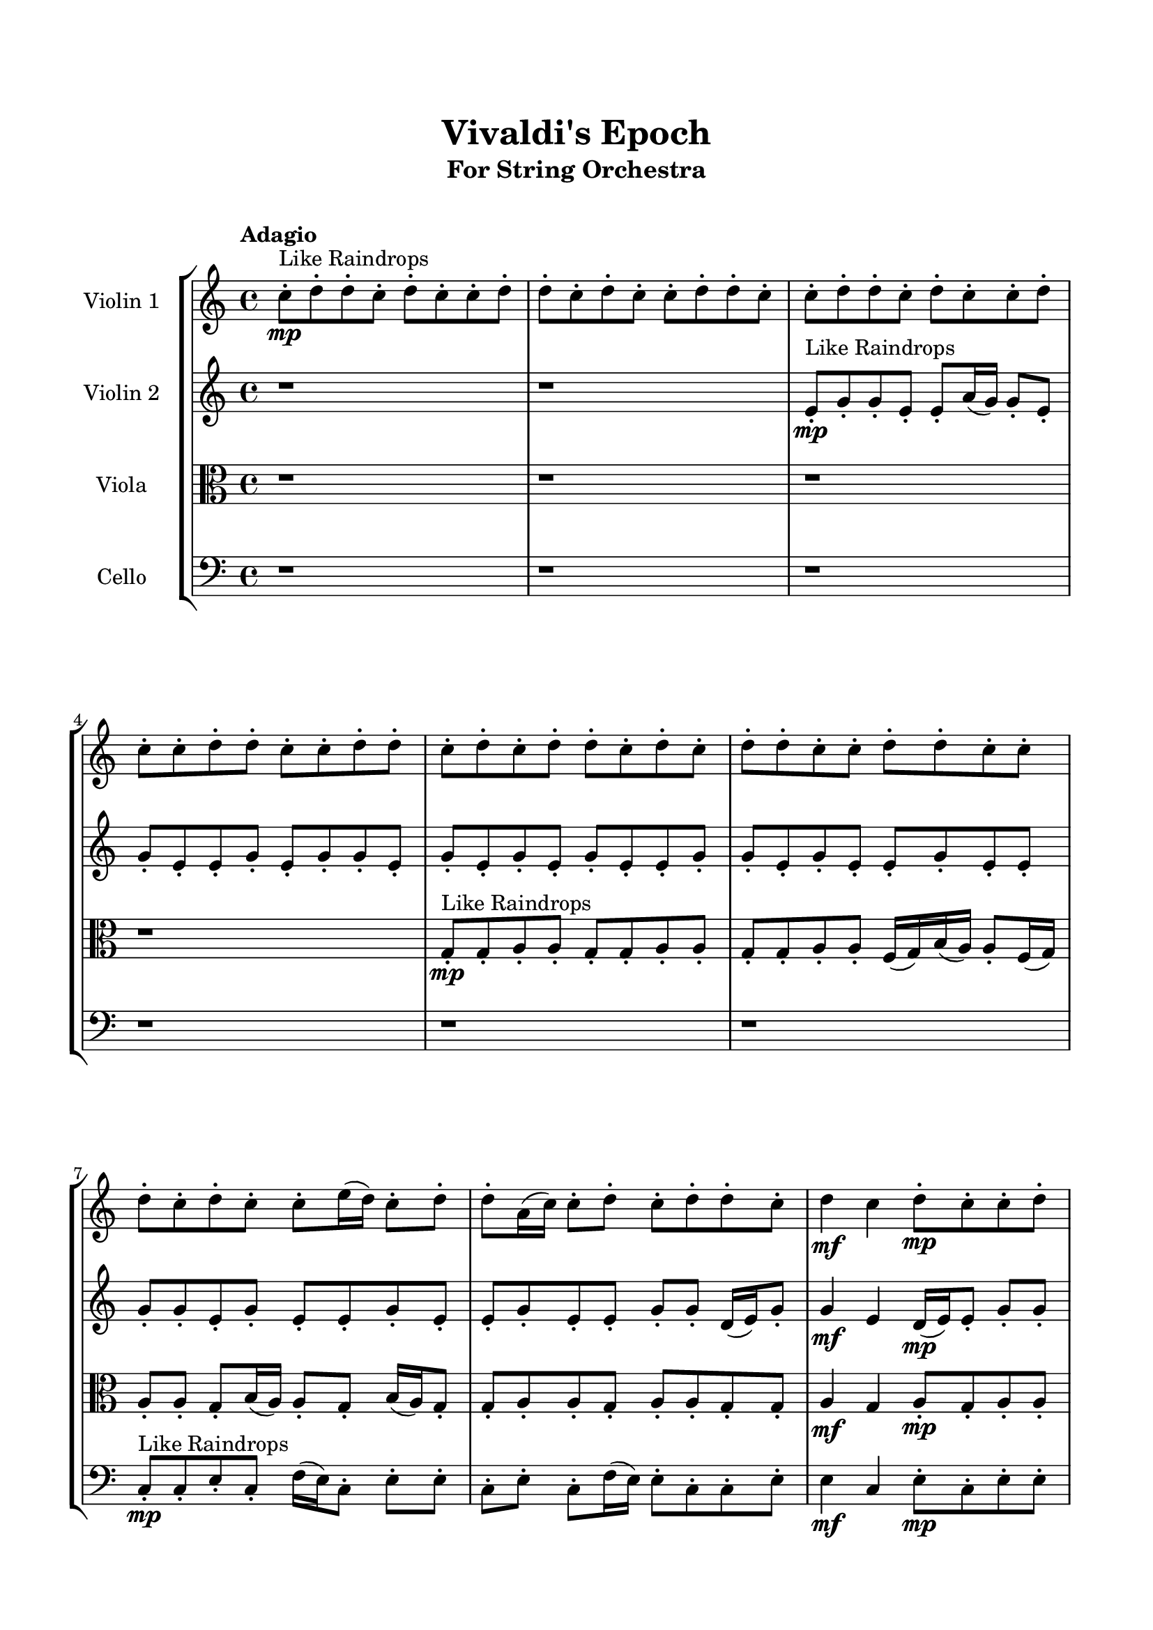 \header{
	tagline = "" 
	title = "Vivaldi's Epoch"
	subtitle="For String Orchestra"
}

\paper{
  indent = 2\cm
  left-margin = 1.5\cm
  right-margin = 1.5\cm
  top-margin = 2\cm
  bottom-margin = 1.5\cm
  ragged-last-bottom = ##t
  print-all-headers = ##t
  print-page-number = ##f
}

\score{
\header{
	tagline = "" 
	title = "  "
	subtitle="  "
}
 \new  StaffGroup  <<
\new Staff \with {
    instrumentName = #"
Violin 1
"
	midiInstrument = "Violin"
  }
\absolute {

\tempo "Adagio" c''8-.\mp ^"Like Raindrops"  d''8-. d''8-. c''8-. d''8-. c''8-. c''8-. d''8-. d''8-. c''8-. d''8-. c''8-. c''8-. d''8-. d''8-. c''8-. c''8-. d''8-. d''8-. c''8-. d''8-. c''8-. c''8-. d''8-. c''8-. c''8-. d''8-. d''8-. c''8-. c''8-. d''8-. d''8-. c''8-. d''8-. c''8-. d''8-. d''8-. c''8-. d''8-. c''8-. d''8-. d''8-. c''8-. c''8-. d''8-. d''8-. c''8-. c''8-. d''8-. c''8-. d''8-. c''8-. c''8-. e''16( d''16) c''8-. d''8-. d''8-. a'16( c''16) c''8-. d''8-. c''8-. d''8-. d''8-. c''8-. d''4\mf c''4 d''8-.\mp c''8-. c''8-. d''8-. d''8-. c''8-. d''8-. c''8-. d''8-. d''8-. c''8-. c''8-. d''8-. c''8-. d''8-. d''8-. a'16( c''16) d''8-. c''8-. d''8-. d''8-. c''8-. c''8-. d''8-. c''8-. c''8-. d''8-. d''8-. c''8-. d''8-. d''8-. a'16( c''16) d''8-. d''8-. c''8-. d''8-. c''8-. e''16( d''16) c''8-. d''8-. d''8-. a'16( c''16) d''8-. c''8-. d''8-. d''8-. c''8-. c''8-. d''8-. c''8-. d''8-. d''8-. c''8-. c''8-. d''8-. c''8-. d''8-. c''8-. c''8-. d''8-. d''8-. a'16( c''16) d''8-. d''8-. a'16( c''16) c''8-. d''8-. d''8-. c''8-. c''8-. d''8-. c''8-. c''8-. e''16( d''16) d''8-. c''8-. d''8-. d''8-. c''8-. d''8-. c''8-. d''8-. d''8-. c''8-. e''16( d''16) d''8-. c''8-. c''8-. d''8-. d''8-. a'16( c''16) c''8-. d''8-. c''8-. e''16( d''16) d''8-. d''4\mf e''4 c''8-.\mp e''16( d''16) d''8-. a'16( c''16) d''8-. c''8-. d''8-. c''8-. e''16( d''16) c''8-. e''16( d''16) a'16( c''16) c''8-. d''8-. d''8-. c''8-. c''8-. d''8-. d''8-. c''8-. c''8-. d''8-. d''8-. a'16( c''16) e''16( d''16) d''8-. c''8-. e''16( d''16) d''8-. c''8-. c''8-. d''8-. a'16( c''16) d''8-. a'16( c''16) d''8-. d''8-. a'16( c''16) c''8-. e''16( d''16) a'16( c''16) c''8-. d''8-. c''8-. c''8-. e''16( d''16) a'16( c''16) d''8-. c''2\f\< d''2 c''16 a'16 d''16 e''16 d''8-.\sp a'16( c''16) c''8-. e''16( d''16) d''8-. a'16( c''16) e''16( d''16) d''8-. c''8-. c''8-. e''16( d''16) c''8-. e''16( d''16) c''8-. d''8-. d''8-. c''8-. e''16( d''16) d''8-. c''8-. c''8-. e''16( d''16) d''8-. a'16( c''16) e''16( d''16) d''8-. a'16( c''16) c''8-. e''16( d''16) d''8-. a'16( c''16) e''16( d''16) d''8-. a'16( c''16) c''8-. d''8-. d''8-. c''8-. d''8-. c''8-. c''8-. d''8-. d''8-. c''8-. c''8-. d''8-. c''4 r4 r2 \bar"||" \tempo "Lento" \time 2/2  d''2 ^"Like Breathing" 
 \p \< ~ d''2 \> a'2 \< ~ a'2 \> e''2 \< ~ e''2 \> c''2 \< ~ c''2 \> d''2 \< ~ d''2 \> d''2 \< ~ d''2 \> 
 d''2 \< ~ d''2 \> a'2 \< ~ a'2 \> e''2 \< ~ e''2 \> c''2 \< ~ c''2 \> d''2 \< ~ d''2 \> d''2 \< ~ d''2 \> 
 d''2 \< ~ d''2 \> a'2 \< ~ a'2 \> e''2 \< ~ e''2 \> c''2 \< ~ c''2 \> d''2 \< ~ d''2 \> d''2 \< ~ d''2 \> 
 d''2 \< ~ d''2 \> a'2 \< ~ a'2 \> e''2 \< ~ e''2 \> c''2 \< ~ c''2 \> d''2 \< ~ d''2 \> d''2 \< ~ d''2 \> 
 d''8 ^"solo" \mf \< ( d''8 c''8 d''8 d''2 \> ) a'16 \< ( c''16 c''8 d''8 c''8 a'2 \> ) e''16 \< ( d''16 c''8 d''8 d''8 e''2 \> ) c''8 \< ( d''8 d''8 c''8 c''2 \> ) d''8 \< ( d''8 c''8 d''8 d''2 \> ) d''8 \< ( d''8 c''8 d''8 d''2 \> ) 
 
 \bar"||" 
  \tempo "Allegro" d''8 \f d''8 c''8 d''8 d''8 d''8 c''8 d''8 d''4 r4 r2 e''16 d''16 c''8 d''8 d''8 c''8 d''8 c''8 e''16 d''16 e''16 d''16 c''8 d''8 d''8 c''8 d''8 c''8 e''16 d''16 d''4 r4 d''4 r4 e''16 d''16 c''8 d''8 d''8 c''8 d''8 c''8 e''16 d''16 a'16 c''16 c''8 d''8 c''8 a'16 c''16 c''8 d''8 c''8 a'16 c''16 c''8 d''8 c''8 d''8 d''8 c''8 d''8 c''4 d''8 c''8 c''8 d''8 d''8 c''8 d''8 c''8 d''8 d''8 c''8 c''8 d''8 c''8 d''8 d''8 a'16 c''16 d''8 c''8 d''8 d''8 a'16 c''16 c''8 d''8 c''8 d''8 d''8 c''8 d''8 d''8 d''8 c''8 d''8 d''8 d''8 c''8 d''8 d''4 r4 r2 e''16 d''16 c''8 d''8 d''8 c''8 d''8 c''8 e''16 d''16 e''16 d''16 c''8 d''8 d''8 e''16 d''16 c''8 d''8 d''8 a'16 c''16 c''8 d''8 c''8 d''8 d''8 c''8 d''8 c''4 d''8 c''8 c''8 d''8 d''8 c''8 d''8 c''8 d''8 d''8 c''8 c''8 d''8 c''8 d''8 d''8 a'16 c''16 d''8 c''8 d''8 d''8 c''8 e''16 d''16 c''8 d''8 d''8 e''16 d''16 c''8 d''8 d''8 d''8 d''8 c''8 d''8 d''8 d''8 c''8 d''8 d''4 r4 e''16 d''16 c''8 d''8 d''8 c''8 d''8 d''8 c''8 c''4 r4 c''8 d''8 d''8 c''8 c''4 r4 d''8 d''8 c''8 d''8 d''4 r4 d''8 d''8 c''8 d''8 d''4 r4 d''4 r4 r2 r1 r1 d''8 d''8 c''8 d''8 c''8 c''8 d''8 d''8 d''8 d''8 c''8 d''8 d''8 d''8 c''8 d''8 e''16 d''16 c''8 e''16 d''16 c''8 e''16 d''16 c''8 e''16 d''16 c''8 d''4 r4 r2 r1 c''4 
	
	\bar "|."
}
\new Staff \with {
    instrumentName = #"
Violin 2
"
	midiInstrument = "Violin"
  }
\absolute {
\tempo "Adagio" r1 r1 e'8-.\mp ^"Like Raindrops"  g'8-. g'8-. e'8-. e'8-. a'16( g'16) g'8-. e'8-. g'8-. e'8-. e'8-. g'8-. e'8-. g'8-. g'8-. e'8-. g'8-. e'8-. g'8-. e'8-. g'8-. e'8-. e'8-. g'8-. g'8-. e'8-. g'8-. e'8-. e'8-. g'8-. e'8-. e'8-. g'8-. g'8-. e'8-. g'8-. e'8-. e'8-. g'8-. e'8-. e'8-. g'8-. e'8-. e'8-. g'8-. g'8-. d'16( e'16) g'8-. g'4\mf e'4 d'16(\mp e'16) e'8-. g'8-. g'8-. e'8-. g'8-. g'8-. e'8-. e'8-. g'8-. d'16( e'16) g'8-. e'8-. g'8-. e'8-. e'8-. g'8-. e'8-. e'8-. g'8-. e'8-. g'8-. g'8-. e'8-. a'16( g'16) g'8-. e'8-. a'16( g'16) e'8-. g'8-. g'8-. e'8-. g'8-. e'8-. e'8-. g'8-. g'8-. e'8-. g'8-. d'16( e'16) e'8-. g'8-. d'16( e'16) g'8-. g'8-. d'16( e'16) a'16( g'16) e'8-. e'8-. a'16( g'16) g'8-. d'16( e'16) e'8-. g'8-. g'8-. e'8-. e'8-. g'8-. e'8-. g'8-. d'16( e'16) g'8-. e'8-. e'8-. g'8-. e'8-. g'8-. g'8-. e'8-. a'16( g'16) e'8-. g'8-. e'8-. e'8-. g'8-. g'8-. e'8-. e'8-. g'8-. g'8-. e'8-. e'8-. a'16( g'16) e'8-. g'8-. e'8-. a'16( g'16) g'8-. e'8-. g'8-. d'16( e'16) g'8-. e'8-. e'8-. a'16( g'16) e'8-. g'4\mf a'4 g'8-.\mp e'8-. e'8-. g'8-. g'8-. d'16( e'16) e'8-. g'8-. g'8-. d'16( e'16) g'8-. e'8-. e'8-. g'8-. g'8-. e'8-. g'8-. g'8-. d'16( e'16) g'8-. e'8-. e'8-. g'8-. g'8-. e'8-. g'8-. e'8-. g'8-. d'16( e'16) e'8-. g'8-. g'8-. e'8-. e'8-. a'16( g'16) e'8-. a'16( g'16) g'8-. e'8-. e'8-. g'8-. g'8-. e'8-. e'8-. g'8-. g'8-. e'8-. g'8-. e'2\f\< g'2 e'16 d'16 g'16 a'16 e'8-.\sp e'8-. g'8-. d'16( e'16) a'16( g'16) g'8-. d'16( e'16) e'8-. g'8-. e'8-. e'8-. g'8-. d'16( e'16) a'16( g'16) d'16( e'16) g'8-. d'16( e'16) a'16( g'16) d'16( e'16) e'8-. g'8-. d'16( e'16) a'16( g'16) g'8-. e'8-. e'8-. a'16( g'16) g'8-. e'8-. g'8-. g'8-. d'16( e'16) e'8-. g'8-. d'16( e'16) g'8-. g'8-. d'16( e'16) a'16( g'16) d'16( e'16) e'8-. a'16( g'16) e'8-. g'8-. g'8-. d'16( e'16) e'4 r4 r2 \bar"||" \tempo "Lento" \time 2/2  a'2 ^"Like Breathing" 
 \p \< ~ a'2 \> a'2 \< ~ a'2 \> e'2 \< ~ e'2 \> d'2 \< ~ d'2 \> g'2 \< ~ g'2 \> g'2 \< ~ g'2 \> 
 a'2 \< ~ a'2 \> a'2 \< ~ a'2 \> e'2 \< ~ e'2 \> d'2 \< ~ d'2 \> g'2 \< ~ g'2 \> g'2 \< ~ g'2 \> 
 a'2 \< ~ a'2 \> a'2 \< ~ a'2 \> e'2 \< ~ e'2 \> d'2 \< ~ d'2 \> g'2 \< ~ g'2 \> g'2 \< ~ g'2 \> 
 a'16 ^"solo" \mf \< ( g'16 g'8 e'8 g'8 a'2 \> ) a'16 \< ( g'16 g'8 e'8 g'8 a'2 \> ) e'8 \< ( g'8 g'8 e'8 e'2 \> ) d'16 \< ( e'16 g'8 g'4 d'2 \> ) g'8 \< ( g'8 e'8 e'8 g'2 \> ) g'8 \< ( g'8 e'8 e'8 g'2 \> ) 
 a'16 ^"accompanying" \p \< ( g'16 g'8 e'8 g'8 a'2 \> ) a'16 \< ( g'16 g'8 e'8 g'8 a'2 \> ) e'8 \< ( g'8 g'8 e'8 e'2 \> ) d'16 \< ( e'16 g'8 g'4 d'2 \> ) g'8 \< ( g'8 e'8 e'8 g'2 \> ) g'8 \< ( g'8 e'8 e'8 g'2 \> ) 
 
 \bar"||" 
  \tempo "Allegro" a'16 \f g'16 g'8 e'8 g'8 a'16 g'16 g'8 e'8 g'8 a'4 r4 r2 a'16 g'16 e'8 g'8 g'8 e'8 g'8 e'8 a'16 g'16 a'16 g'16 e'8 g'8 g'8 e'8 g'8 e'8 a'16 g'16 a'4 r4 a'4 r4 a'16 g'16 e'8 g'8 g'8 e'8 g'8 e'8 a'16 g'16 a'16 g'16 g'8 e'8 g'8 a'16 g'16 g'8 e'8 g'8 a'8 a'8 a'8 a'8 a'8 a'8 a'8 a'8 a'8 a'8 a'8 a'8 a'8 a'8 a'8 a'8 a'8 a'8 a'8 a'8 a'8 a'8 a'8 a'8 a'8 a'8 a'8 a'8 a'8 a'8 a'8 a'8 a'16 g'16 g'8 e'8 g'8 e'8 e'8 g'8 e'8 a'16 g'16 g'8 e'8 g'8 a'16 g'16 g'8 e'8 g'8 a'4 r4 r2 a'16 g'16 e'8 g'8 g'8 e'8 g'8 e'8 a'16 g'16 e'8 g'8 g'8 e'8 a'4 r4 a'4 r4 a'4 r4 e'8 g'8 g'8 e'8 a'4 r4 a'4 r4 a'4 r4 e'8 g'8 g'8 e'8 a'4 r4 a'4 r4 a'4 r4 a'16 g'16 g'8 e'8 g'8 a'16 g'16 g'8 e'8 g'8 a'4 r4 a'16 g'16 e'8 g'8 g'8 d'16 e'16 g'8 g'4 e'4 d'16 e'16 e'8 d'16 e'16 g'8 g'4 e'4 d'16 e'16 e'8 g'8 g'8 e'8 e'8 g'4 r4 g'8 g'8 e'8 e'8 g'4 r4 g'8 g'8 e'8 e'8 a'16 g'16 g'8 e'8 g'8 e'8 e'8 g'8 e'8 g'8 g'8 e'8 g'8 e'8 g'8 e'8 g'8 e'8 e'8 g'8 g'8 e'8 g'8 e'8 e'8 g'8 e'8 e'8 g'8 a'16 g'16 g'8 e'8 g'8 a'16 g'16 g'8 e'8 g'8 a'16 g'16 e'8 a'16 g'16 e'8 a'16 g'16 e'8 a'16 g'16 e'8 g'4 r4 r2 r1 e'4 

}

\new Staff \with {
    instrumentName = #"
Viola
"
	midiInstrument = "Viola"
  }
\absolute {
	\clef alto
\tempo "Adagio" r1 r1 r1 r1 g8-.\mp ^"Like Raindrops"  g8-. a8-. a8-. g8-. g8-. a8-. a8-. g8-. g8-. a8-. a8-. f16( g16) b16( a16) a8-. f16( g16) a8-. a8-. g8-. b16( a16) a8-. g8-. b16( a16) g8-. g8-. a8-. a8-. g8-. a8-. a8-. g8-. g8-. a4\mf g4 a8-.\mp g8-. a8-. a8-. f16( g16) a8-. a8-. g8-. a8-. g8-. g8-. b16( a16) g8-. g8-. b16( a16) a8-. g8-. g8-. a8-. g8-. g8-. a8-. g8-. g8-. a8-. g8-. a8-. a8-. g8-. a8-. f16( g16) g8-. a8-. a8-. g8-. g8-. a8-. a8-. g8-. a8-. g8-. g8-. b16( a16) a8-. g8-. g8-. a8-. g8-. g8-. a8-. g8-. g8-. a8-. g8-. g8-. a8-. a8-. g8-. a8-. g8-. a8-. a8-. g8-. g8-. a8-. g8-. g8-. a8-. a8-. g8-. g8-. a8-. g8-. g8-. b16( a16) a8-. g8-. a8-. a8-. f16( g16) g8-. a8-. g8-. g8-. a8-. g8-. g8-. a8-. g8-. a8-. a8-. f16( g16) b16( a16) g8-. g8-. a8-. a4\mf b4 g8-.\mp a8-. a8-. f16( g16) a8-. a8-. f16( g16) g8-. a8-. a8-. g8-. a8-. g8-. b16( a16) g8-. g8-. a8-. f16( g16) a8-. a8-. f16( g16) g8-. b16( a16) g8-. g8-. b16( a16) a8-. g8-. b16( a16) a8-. g8-. g8-. a8-. a8-. g8-. g8-. a8-. f16( g16) g8-. a8-. g8-. a8-. f16( g16) a8-. f16( g16) g8-. a8-. g8-. g2\f\< a2 g16 f16 a16 b16 g8-.\sp a8-. f16( g16) g8-. a8-. f16( g16) g8-. b16( a16) a8-. f16( g16) g8-. b16( a16) a8-. g8-. b16( a16) a8-. g8-. g8-. a8-. a8-. g8-. a8-. f16( g16) g8-. b16( a16) a8-. g8-. g8-. a8-. f16( g16) g8-. b16( a16) a8-. f16( g16) g8-. a8-. a8-. g8-. g8-. b16( a16) a8-. f16( g16) g8-. a8-. f16( g16) b16( a16) g4 r4 r2 \bar"||" \tempo "Lento" \time 2/2  g2 ^"Like Breathing" 
 \p \< ~ g2 \> f2 \< ~ f2 \> b2 \< ~ b2 \> f2 \< ~ f2 \> f2 \< ~ f2 \> a2 \< ~ a2 \> 
 g2 \< ~ g2 \> f2 \< ~ f2 \> b2 \< ~ b2 \> f2 \< ~ f2 \> f2 \< ~ f2 \> a2 \< ~ a2 \> 
 g8 ^"solo" \mf \< ( g8 a8 a8 g2 \> ) f16 \< ( g16 b16 a16 a8 f16 g16 f2 \> ) b16 \< ( a16 a8 f16 g16 a8 b2 \> ) f16 \< ( g16 b16 a16 a8 f16 g16 f2 \> ) f16 \< ( g16 b16 a16 a8 f16 g16 f2 \> ) a8 \< ( a8 g8 g8 a2 \> ) 
 g8 ^"accompanying" \p \< ( g8 a8 a8 g2 \> ) f16 \< ( g16 b16 a16 a8 f16 g16 f2 \> ) b16 \< ( a16 a8 f16 g16 a8 b2 \> ) f16 \< ( g16 b16 a16 a8 f16 g16 f2 \> ) f16 \< ( g16 b16 a16 a8 f16 g16 f2 \> ) a8 \< ( a8 g8 g8 a2 \> ) 
 g8 \< ( g8 a8 a8 g2 \> ) f16 \< ( g16 b16 a16 a8 f16 g16 f2 \> ) b16 \< ( a16 a8 f16 g16 a8 b2 \> ) f16 \< ( g16 b16 a16 a8 f16 g16 f2 \> ) f16 \< ( g16 b16 a16 a8 f16 g16 f2 \> ) a8 \< ( a8 g8 g8 a2 \> ) 
 
 \bar"||" 
  \tempo "Allegro" g8 \f g8 a8 a8 g8 g8 a8 a8 g4 r4 r2 b16 a16 g8 a8 a8 g8 a8 g8 b16 a16 b16 a16 g8 a8 a8 g8 a8 g8 b16 a16 g4 r4 g4 r4 b16 a16 g8 a8 a8 g8 a8 g8 b16 a16 f16 g16 b16 a16 a8 f16 g16 f16 g16 b16 a16 a8 f16 g16 f4 r4 r2 f4 r4 r2 f4 r4 r2 f4 r4 r2 f16 g16 b16 a16 a8 f16 g16 a8 a8 g8 b16 a16 g8 g8 a8 a8 g8 g8 a8 a8 g4 r4 r2 b16 a16 g8 a8 a8 g8 a8 g8 b16 a16 b16 a16 a8 f16 g16 a8 f4 r4 f4 r4 f4 r4 b16 a16 a8 f16 g16 a8 f4 r4 f4 r4 f4 r4 b16 a16 a8 f16 g16 a8 f4 r4 f4 r4 f4 r4 g8 g8 a8 a8 g8 g8 a8 a8 g4 r4 b16 a16 g8 a8 a8 f16 g16 b16 a16 a8 f16 g16 f4 r4 f16 g16 b16 a16 a8 f16 g16 f4 r4 f16 g16 b16 a16 a8 f16 g16 a8 a8 g8 b16 a16 f16 g16 b16 a16 a8 f16 g16 a8 a8 g8 b16 a16 a4 r4 r2 r1 r1 a8 a8 g8 g8 a8 a8 g8 g8 g8 g8 a8 a8 g8 g8 a8 a8 b16 a16 g8 b16 a16 g8 b16 a16 g8 b16 a16 g8 a4 r4 r2 r1 g4 

}

\new Staff \with {
    instrumentName = #"
Cello
"
	midiInstrument = "Cello"
  }
\absolute {
	\clef bass
\tempo "Adagio" r1 r1 r1 r1 r1 r1 c8-.\mp ^"Like Raindrops"  c8-. e8-. c8-. f16( e16) c8-. e8-. e8-. c8-. e8-. c8-. f16( e16) e8-. c8-. c8-. e8-. e4\mf c4 e8-.\mp c8-. e8-. e8-. c8-. f16( e16) c8-. c8-. e8-. e8-. c8-. f16( e16) c8-. c8-. f16( e16) c8-. e8-. c8-. c8-. e8-. c8-. e8-. e8-. c8-. c8-. e8-. e8-. c8-. c8-. e8-. e8-. c8-. e8-. e8-. c8-. c8-. e8-. e8-. c8-. e8-. c8-. c8-. e8-. e8-. c8-. e8-. e8-. c8-. e8-. a,16( c16) e8-. c8-. e8-. e8-. c8-. c8-. e8-. c8-. c8-. e8-. e8-. c8-. e8-. e8-. a,16( c16) c8-. e8-. c8-. c8-. e8-. a,16( c16) c8-. e8-. e8-. c8-. c8-. e8-. e8-. c8-. e8-. e8-. c8-. c8-. f16( e16) c8-. e8-. e8-. c8-. e8-. a,16( c16) c8-. e8-. e8-. c8-. e8-. e8-. e4\mf f4 c8-.\mp c8-. e8-. e8-. c8-. f16( e16) c8-. c8-. f16( e16) e8-. a,16( c16) e8-. e8-. c8-. c8-. e8-. a,16( c16) c8-. f16( e16) e8-. c8-. c8-. e8-. e8-. c8-. e8-. e8-. a,16( c16) e8-. e8-. c8-. c8-. e8-. e8-. c8-. c8-. e8-. e8-. c8-. e8-. a,16( c16) c8-. f16( e16) e8-. c8-. f16( e16) a,16( c16) c8-. c2\f\< e2 c16 a,16 e16 f16 f16(\sp e16) a,16( c16) c8-. e8-. c8-. e8-. e8-. c8-. c8-. f16( e16) c8-. c8-. e8-. a,16( c16) c8-. e8-. c8-. f16( e16) a,16( c16) c8-. f16( e16) c8-. e8-. e8-. a,16( c16) c8-. f16( e16) c8-. f16( e16) e8-. a,16( c16) c8-. f16( e16) c8-. f16( e16) e8-. a,16( c16) f16( e16) e8-. a,16( c16) c8-. f16( e16) a,16( c16) c8-. e8-. e8-. c4 r4 r2 \bar"||" \tempo "Lento" \time 2/2  f2 ^"Like Breathing" 
 \p \< ~ f2 \> a,2 \< ~ a,2 \> c2 \< ~ c2 \> f2 \< ~ f2 \> a,2 \< ~ a,2 \> e2 \< ~ e2 \> 
 f16 ^"solo" \mf \< ( e16 c8 e8 e8 f2 \> ) a,16 \< ( c16 e8 c8 e8 a,2 \> ) c8 \< ( c8 e8 c8 c2 \> ) f16 \< ( e16 c8 e8 e8 f2 \> ) a,16 \< ( c16 e8 c8 e8 a,2 \> ) e8 \< ( c8 f16 e16 c8 e2 \> ) 
 f16 ^"accompanying" \p \< ( e16 c8 e8 e8 f2 \> ) a,16 \< ( c16 e8 c8 e8 a,2 \> ) c8 \< ( c8 e8 c8 c2 \> ) f16 \< ( e16 c8 e8 e8 f2 \> ) a,16 \< ( c16 e8 c8 e8 a,2 \> ) e8 \< ( c8 f16 e16 c8 e2 \> ) 
 f16 \< ( e16 c8 e8 e8 f2 \> ) a,16 \< ( c16 e8 c8 e8 a,2 \> ) c8 \< ( c8 e8 c8 c2 \> ) f16 \< ( e16 c8 e8 e8 f2 \> ) a,16 \< ( c16 e8 c8 e8 a,2 \> ) e8 \< ( c8 f16 e16 c8 e2 \> ) 
 f16 \< ( e16 c8 e8 e8 f2 \> ) a,16 \< ( c16 e8 c8 e8 a,2 \> ) c8 \< ( c8 e8 c8 c2 \> ) f16 \< ( e16 c8 e8 e8 f2 \> ) a,16 \< ( c16 e8 c8 e8 a,2 \> ) e8 \< ( c8 f16 e16 c8 e2 \> ) 
 
 \bar"||" 
  \tempo "Allegro" f16 \f e16 c8 e8 e8 f16 e16 c8 e8 e8 f16 e16 c8 e8 e8 c8 e8 c8 f16 e16 f16 e16 c8 e8 e8 c8 e8 c8 f16 e16 f16 e16 c8 e8 e8 c8 e8 c8 f16 e16 f16 e16 c8 e8 e8 c8 e8 c8 f16 e16 e8 c8 c8 e8 e4 c4 a,16 c16 e8 c8 e8 a,16 c16 e8 c8 e8 a,4 r4 r2 a,4 r4 r2 a,4 r4 r2 a,4 r4 r2 a,16 c16 e8 c8 e8 e8 c8 c8 e8 f16 e16 c8 e8 e8 f16 e16 c8 e8 e8 f16 e16 c8 e8 e8 c8 e8 c8 f16 e16 f16 e16 c8 e8 e8 c8 e8 c8 f16 e16 c8 c8 e8 c8 a,4 r4 a,4 r4 a,4 r4 c8 c8 e8 c8 a,4 r4 a,4 r4 a,4 r4 c8 c8 e8 c8 a,4 r4 a,4 r4 a,4 r4 f16 e16 c8 e8 e8 f16 e16 c8 e8 e8 f16 e16 c8 e8 e8 f16 e16 c8 e8 e8 f16 e16 c8 e8 e8 f4 r4 f16 e16 c8 e8 e8 f4 r4 a,16 c16 e8 c8 e8 a,4 r4 a,16 c16 e8 c8 e8 a,4 r4 e4 r4 r2 r1 r1 e8 c8 f16 e16 c8 e8 e8 c8 e8 f16 e16 c8 e8 e8 f16 e16 c8 e8 e8 f16 e16 c8 f16 e16 c8 f16 e16 c8 f16 e16 c8 f16 e16 c8 e8 e8 f16 e16 c8 e8 e8 f16 e16 c8 e8 e8 c8 e8 c8 f16 e16 c4 

}

>>
\midi{}
\layout{}
}

\pageBreak








\score{
\new Staff \with {
    instrumentName = #"
Violin 1
"
	midiInstrument = "Violin"
  }
\absolute {

\tempo "Adagio" c''8-.\mp ^"Like Raindrops"  d''8-. d''8-. c''8-. d''8-. c''8-. c''8-. d''8-. d''8-. c''8-. d''8-. c''8-. c''8-. d''8-. d''8-. c''8-. c''8-. d''8-. d''8-. c''8-. d''8-. c''8-. c''8-. d''8-. c''8-. c''8-. d''8-. d''8-. c''8-. c''8-. d''8-. d''8-. c''8-. d''8-. c''8-. d''8-. d''8-. c''8-. d''8-. c''8-. d''8-. d''8-. c''8-. c''8-. d''8-. d''8-. c''8-. c''8-. d''8-. c''8-. d''8-. c''8-. c''8-. e''16( d''16) c''8-. d''8-. d''8-. a'16( c''16) c''8-. d''8-. c''8-. d''8-. d''8-. c''8-. d''4\mf c''4 d''8-.\mp c''8-. c''8-. d''8-. d''8-. c''8-. d''8-. c''8-. d''8-. d''8-. c''8-. c''8-. d''8-. c''8-. d''8-. d''8-. a'16( c''16) d''8-. c''8-. d''8-. d''8-. c''8-. c''8-. d''8-. c''8-. c''8-. d''8-. d''8-. c''8-. d''8-. d''8-. a'16( c''16) d''8-. d''8-. c''8-. d''8-. c''8-. e''16( d''16) c''8-. d''8-. d''8-. a'16( c''16) d''8-. c''8-. d''8-. d''8-. c''8-. c''8-. d''8-. c''8-. d''8-. d''8-. c''8-. c''8-. d''8-. c''8-. d''8-. c''8-. c''8-. d''8-. d''8-. a'16( c''16) d''8-. d''8-. a'16( c''16) c''8-. d''8-. d''8-. c''8-. c''8-. d''8-. c''8-. c''8-. e''16( d''16) d''8-. c''8-. d''8-. d''8-. c''8-. d''8-. c''8-. d''8-. d''8-. c''8-. e''16( d''16) d''8-. c''8-. c''8-. d''8-. d''8-. a'16( c''16) c''8-. d''8-. c''8-. e''16( d''16) d''8-. d''4\mf e''4 c''8-.\mp e''16( d''16) d''8-. a'16( c''16) d''8-. c''8-. d''8-. c''8-. e''16( d''16) c''8-. e''16( d''16) a'16( c''16) c''8-. d''8-. d''8-. c''8-. c''8-. d''8-. d''8-. c''8-. c''8-. d''8-. d''8-. a'16( c''16) e''16( d''16) d''8-. c''8-. e''16( d''16) d''8-. c''8-. c''8-. d''8-. a'16( c''16) d''8-. a'16( c''16) d''8-. d''8-. a'16( c''16) c''8-. e''16( d''16) a'16( c''16) c''8-. d''8-. c''8-. c''8-. e''16( d''16) a'16( c''16) d''8-. c''2\f\< d''2 c''16 a'16 d''16 e''16 d''8-.\sp a'16( c''16) c''8-. e''16( d''16) d''8-. a'16( c''16) e''16( d''16) d''8-. c''8-. c''8-. e''16( d''16) c''8-. e''16( d''16) c''8-. d''8-. d''8-. c''8-. e''16( d''16) d''8-. c''8-. c''8-. e''16( d''16) d''8-. a'16( c''16) e''16( d''16) d''8-. a'16( c''16) c''8-. e''16( d''16) d''8-. a'16( c''16) e''16( d''16) d''8-. a'16( c''16) c''8-. d''8-. d''8-. c''8-. d''8-. c''8-. c''8-. d''8-. d''8-. c''8-. c''8-. d''8-. c''4 r4 r2 \bar"||" \tempo "Lento" \time 2/2  d''2 ^"Like Breathing" 
 \p \< ~ d''2 \> a'2 \< ~ a'2 \> e''2 \< ~ e''2 \> c''2 \< ~ c''2 \> d''2 \< ~ d''2 \> d''2 \< ~ d''2 \> 
 d''2 \< ~ d''2 \> a'2 \< ~ a'2 \> e''2 \< ~ e''2 \> c''2 \< ~ c''2 \> d''2 \< ~ d''2 \> d''2 \< ~ d''2 \> 
 d''2 \< ~ d''2 \> a'2 \< ~ a'2 \> e''2 \< ~ e''2 \> c''2 \< ~ c''2 \> d''2 \< ~ d''2 \> d''2 \< ~ d''2 \> 
 d''2 \< ~ d''2 \> a'2 \< ~ a'2 \> e''2 \< ~ e''2 \> c''2 \< ~ c''2 \> d''2 \< ~ d''2 \> d''2 \< ~ d''2 \> 
 d''8 ^"solo" \mf \< ( d''8 c''8 d''8 d''2 \> ) a'16 \< ( c''16 c''8 d''8 c''8 a'2 \> ) e''16 \< ( d''16 c''8 d''8 d''8 e''2 \> ) c''8 \< ( d''8 d''8 c''8 c''2 \> ) d''8 \< ( d''8 c''8 d''8 d''2 \> ) d''8 \< ( d''8 c''8 d''8 d''2 \> ) 
 
 \bar"||" 
  \tempo "Allegro" d''8 \f d''8 c''8 d''8 d''8 d''8 c''8 d''8 d''4 r4 r2 e''16 d''16 c''8 d''8 d''8 c''8 d''8 c''8 e''16 d''16 e''16 d''16 c''8 d''8 d''8 c''8 d''8 c''8 e''16 d''16 d''4 r4 d''4 r4 e''16 d''16 c''8 d''8 d''8 c''8 d''8 c''8 e''16 d''16 a'16 c''16 c''8 d''8 c''8 a'16 c''16 c''8 d''8 c''8 a'16 c''16 c''8 d''8 c''8 d''8 d''8 c''8 d''8 c''4 d''8 c''8 c''8 d''8 d''8 c''8 d''8 c''8 d''8 d''8 c''8 c''8 d''8 c''8 d''8 d''8 a'16 c''16 d''8 c''8 d''8 d''8 a'16 c''16 c''8 d''8 c''8 d''8 d''8 c''8 d''8 d''8 d''8 c''8 d''8 d''8 d''8 c''8 d''8 d''4 r4 r2 e''16 d''16 c''8 d''8 d''8 c''8 d''8 c''8 e''16 d''16 e''16 d''16 c''8 d''8 d''8 e''16 d''16 c''8 d''8 d''8 a'16 c''16 c''8 d''8 c''8 d''8 d''8 c''8 d''8 c''4 d''8 c''8 c''8 d''8 d''8 c''8 d''8 c''8 d''8 d''8 c''8 c''8 d''8 c''8 d''8 d''8 a'16 c''16 d''8 c''8 d''8 d''8 c''8 e''16 d''16 c''8 d''8 d''8 e''16 d''16 c''8 d''8 d''8 d''8 d''8 c''8 d''8 d''8 d''8 c''8 d''8 d''4 r4 e''16 d''16 c''8 d''8 d''8 c''8 d''8 d''8 c''8 c''4 r4 c''8 d''8 d''8 c''8 c''4 r4 d''8 d''8 c''8 d''8 d''4 r4 d''8 d''8 c''8 d''8 d''4 r4 d''4 r4 r2 r1 r1 d''8 d''8 c''8 d''8 c''8 c''8 d''8 d''8 d''8 d''8 c''8 d''8 d''8 d''8 c''8 d''8 e''16 d''16 c''8 e''16 d''16 c''8 e''16 d''16 c''8 e''16 d''16 c''8 d''4 r4 r2 r1 c''4 
	
	\bar "|."
}
\layout{}
}
\pageBreak

\score{
\new Staff \with {
    instrumentName = #"
Violin 2
"
	midiInstrument = "Violin"
  }
\absolute {
\tempo "Adagio" r1 r1 e'8-.\mp ^"Like Raindrops"  g'8-. g'8-. e'8-. e'8-. a'16( g'16) g'8-. e'8-. g'8-. e'8-. e'8-. g'8-. e'8-. g'8-. g'8-. e'8-. g'8-. e'8-. g'8-. e'8-. g'8-. e'8-. e'8-. g'8-. g'8-. e'8-. g'8-. e'8-. e'8-. g'8-. e'8-. e'8-. g'8-. g'8-. e'8-. g'8-. e'8-. e'8-. g'8-. e'8-. e'8-. g'8-. e'8-. e'8-. g'8-. g'8-. d'16( e'16) g'8-. g'4\mf e'4 d'16(\mp e'16) e'8-. g'8-. g'8-. e'8-. g'8-. g'8-. e'8-. e'8-. g'8-. d'16( e'16) g'8-. e'8-. g'8-. e'8-. e'8-. g'8-. e'8-. e'8-. g'8-. e'8-. g'8-. g'8-. e'8-. a'16( g'16) g'8-. e'8-. a'16( g'16) e'8-. g'8-. g'8-. e'8-. g'8-. e'8-. e'8-. g'8-. g'8-. e'8-. g'8-. d'16( e'16) e'8-. g'8-. d'16( e'16) g'8-. g'8-. d'16( e'16) a'16( g'16) e'8-. e'8-. a'16( g'16) g'8-. d'16( e'16) e'8-. g'8-. g'8-. e'8-. e'8-. g'8-. e'8-. g'8-. d'16( e'16) g'8-. e'8-. e'8-. g'8-. e'8-. g'8-. g'8-. e'8-. a'16( g'16) e'8-. g'8-. e'8-. e'8-. g'8-. g'8-. e'8-. e'8-. g'8-. g'8-. e'8-. e'8-. a'16( g'16) e'8-. g'8-. e'8-. a'16( g'16) g'8-. e'8-. g'8-. d'16( e'16) g'8-. e'8-. e'8-. a'16( g'16) e'8-. g'4\mf a'4 g'8-.\mp e'8-. e'8-. g'8-. g'8-. d'16( e'16) e'8-. g'8-. g'8-. d'16( e'16) g'8-. e'8-. e'8-. g'8-. g'8-. e'8-. g'8-. g'8-. d'16( e'16) g'8-. e'8-. e'8-. g'8-. g'8-. e'8-. g'8-. e'8-. g'8-. d'16( e'16) e'8-. g'8-. g'8-. e'8-. e'8-. a'16( g'16) e'8-. a'16( g'16) g'8-. e'8-. e'8-. g'8-. g'8-. e'8-. e'8-. g'8-. g'8-. e'8-. g'8-. e'2\f\< g'2 e'16 d'16 g'16 a'16 e'8-.\sp e'8-. g'8-. d'16( e'16) a'16( g'16) g'8-. d'16( e'16) e'8-. g'8-. e'8-. e'8-. g'8-. d'16( e'16) a'16( g'16) d'16( e'16) g'8-. d'16( e'16) a'16( g'16) d'16( e'16) e'8-. g'8-. d'16( e'16) a'16( g'16) g'8-. e'8-. e'8-. a'16( g'16) g'8-. e'8-. g'8-. g'8-. d'16( e'16) e'8-. g'8-. d'16( e'16) g'8-. g'8-. d'16( e'16) a'16( g'16) d'16( e'16) e'8-. a'16( g'16) e'8-. g'8-. g'8-. d'16( e'16) e'4 r4 r2 \bar"||" \tempo "Lento" \time 2/2  a'2 ^"Like Breathing" 
 \p \< ~ a'2 \> a'2 \< ~ a'2 \> e'2 \< ~ e'2 \> d'2 \< ~ d'2 \> g'2 \< ~ g'2 \> g'2 \< ~ g'2 \> 
 a'2 \< ~ a'2 \> a'2 \< ~ a'2 \> e'2 \< ~ e'2 \> d'2 \< ~ d'2 \> g'2 \< ~ g'2 \> g'2 \< ~ g'2 \> 
 a'2 \< ~ a'2 \> a'2 \< ~ a'2 \> e'2 \< ~ e'2 \> d'2 \< ~ d'2 \> g'2 \< ~ g'2 \> g'2 \< ~ g'2 \> 
 a'16 ^"solo" \mf \< ( g'16 g'8 e'8 g'8 a'2 \> ) a'16 \< ( g'16 g'8 e'8 g'8 a'2 \> ) e'8 \< ( g'8 g'8 e'8 e'2 \> ) d'16 \< ( e'16 g'8 g'4 d'2 \> ) g'8 \< ( g'8 e'8 e'8 g'2 \> ) g'8 \< ( g'8 e'8 e'8 g'2 \> ) 
 a'16 ^"accompanying" \p \< ( g'16 g'8 e'8 g'8 a'2 \> ) a'16 \< ( g'16 g'8 e'8 g'8 a'2 \> ) e'8 \< ( g'8 g'8 e'8 e'2 \> ) d'16 \< ( e'16 g'8 g'4 d'2 \> ) g'8 \< ( g'8 e'8 e'8 g'2 \> ) g'8 \< ( g'8 e'8 e'8 g'2 \> ) 
 
 \bar"||" 
  \tempo "Allegro" a'16 \f g'16 g'8 e'8 g'8 a'16 g'16 g'8 e'8 g'8 a'4 r4 r2 a'16 g'16 e'8 g'8 g'8 e'8 g'8 e'8 a'16 g'16 a'16 g'16 e'8 g'8 g'8 e'8 g'8 e'8 a'16 g'16 a'4 r4 a'4 r4 a'16 g'16 e'8 g'8 g'8 e'8 g'8 e'8 a'16 g'16 a'16 g'16 g'8 e'8 g'8 a'16 g'16 g'8 e'8 g'8 a'8 a'8 a'8 a'8 a'8 a'8 a'8 a'8 a'8 a'8 a'8 a'8 a'8 a'8 a'8 a'8 a'8 a'8 a'8 a'8 a'8 a'8 a'8 a'8 a'8 a'8 a'8 a'8 a'8 a'8 a'8 a'8 a'16 g'16 g'8 e'8 g'8 e'8 e'8 g'8 e'8 a'16 g'16 g'8 e'8 g'8 a'16 g'16 g'8 e'8 g'8 a'4 r4 r2 a'16 g'16 e'8 g'8 g'8 e'8 g'8 e'8 a'16 g'16 e'8 g'8 g'8 e'8 a'4 r4 a'4 r4 a'4 r4 e'8 g'8 g'8 e'8 a'4 r4 a'4 r4 a'4 r4 e'8 g'8 g'8 e'8 a'4 r4 a'4 r4 a'4 r4 a'16 g'16 g'8 e'8 g'8 a'16 g'16 g'8 e'8 g'8 a'4 r4 a'16 g'16 e'8 g'8 g'8 d'16 e'16 g'8 g'4 e'4 d'16 e'16 e'8 d'16 e'16 g'8 g'4 e'4 d'16 e'16 e'8 g'8 g'8 e'8 e'8 g'4 r4 g'8 g'8 e'8 e'8 g'4 r4 g'8 g'8 e'8 e'8 a'16 g'16 g'8 e'8 g'8 e'8 e'8 g'8 e'8 g'8 g'8 e'8 g'8 e'8 g'8 e'8 g'8 e'8 e'8 g'8 g'8 e'8 g'8 e'8 e'8 g'8 e'8 e'8 g'8 a'16 g'16 g'8 e'8 g'8 a'16 g'16 g'8 e'8 g'8 a'16 g'16 e'8 a'16 g'16 e'8 a'16 g'16 e'8 a'16 g'16 e'8 g'4 r4 r2 r1 e'4 

	\bar "|."

}
\layout{}
}

\pageBreak

\score{
\new Staff \with {
    instrumentName = #"
Viola
"
	midiInstrument = "Viola"
  }
\absolute {
	\clef alto

\tempo "Adagio" r1 r1 r1 r1 g8-.\mp ^"Like Raindrops"  g8-. a8-. a8-. g8-. g8-. a8-. a8-. g8-. g8-. a8-. a8-. f16( g16) b16( a16) a8-. f16( g16) a8-. a8-. g8-. b16( a16) a8-. g8-. b16( a16) g8-. g8-. a8-. a8-. g8-. a8-. a8-. g8-. g8-. a4\mf g4 a8-.\mp g8-. a8-. a8-. f16( g16) a8-. a8-. g8-. a8-. g8-. g8-. b16( a16) g8-. g8-. b16( a16) a8-. g8-. g8-. a8-. g8-. g8-. a8-. g8-. g8-. a8-. g8-. a8-. a8-. g8-. a8-. f16( g16) g8-. a8-. a8-. g8-. g8-. a8-. a8-. g8-. a8-. g8-. g8-. b16( a16) a8-. g8-. g8-. a8-. g8-. g8-. a8-. g8-. g8-. a8-. g8-. g8-. a8-. a8-. g8-. a8-. g8-. a8-. a8-. g8-. g8-. a8-. g8-. g8-. a8-. a8-. g8-. g8-. a8-. g8-. g8-. b16( a16) a8-. g8-. a8-. a8-. f16( g16) g8-. a8-. g8-. g8-. a8-. g8-. g8-. a8-. g8-. a8-. a8-. f16( g16) b16( a16) g8-. g8-. a8-. a4\mf b4 g8-.\mp a8-. a8-. f16( g16) a8-. a8-. f16( g16) g8-. a8-. a8-. g8-. a8-. g8-. b16( a16) g8-. g8-. a8-. f16( g16) a8-. a8-. f16( g16) g8-. b16( a16) g8-. g8-. b16( a16) a8-. g8-. b16( a16) a8-. g8-. g8-. a8-. a8-. g8-. g8-. a8-. f16( g16) g8-. a8-. g8-. a8-. f16( g16) a8-. f16( g16) g8-. a8-. g8-. g2\f\< a2 g16 f16 a16 b16 g8-.\sp a8-. f16( g16) g8-. a8-. f16( g16) g8-. b16( a16) a8-. f16( g16) g8-. b16( a16) a8-. g8-. b16( a16) a8-. g8-. g8-. a8-. a8-. g8-. a8-. f16( g16) g8-. b16( a16) a8-. g8-. g8-. a8-. f16( g16) g8-. b16( a16) a8-. f16( g16) g8-. a8-. a8-. g8-. g8-. b16( a16) a8-. f16( g16) g8-. a8-. f16( g16) b16( a16) g4 r4 r2 \bar"||" \tempo "Lento" \time 2/2  g2 ^"Like Breathing" 
 \p \< ~ g2 \> f2 \< ~ f2 \> b2 \< ~ b2 \> f2 \< ~ f2 \> f2 \< ~ f2 \> a2 \< ~ a2 \> 
 g2 \< ~ g2 \> f2 \< ~ f2 \> b2 \< ~ b2 \> f2 \< ~ f2 \> f2 \< ~ f2 \> a2 \< ~ a2 \> 
 g8 ^"solo" \mf \< ( g8 a8 a8 g2 \> ) f16 \< ( g16 b16 a16 a8 f16 g16 f2 \> ) b16 \< ( a16 a8 f16 g16 a8 b2 \> ) f16 \< ( g16 b16 a16 a8 f16 g16 f2 \> ) f16 \< ( g16 b16 a16 a8 f16 g16 f2 \> ) a8 \< ( a8 g8 g8 a2 \> ) 
 g8 ^"accompanying" \p \< ( g8 a8 a8 g2 \> ) f16 \< ( g16 b16 a16 a8 f16 g16 f2 \> ) b16 \< ( a16 a8 f16 g16 a8 b2 \> ) f16 \< ( g16 b16 a16 a8 f16 g16 f2 \> ) f16 \< ( g16 b16 a16 a8 f16 g16 f2 \> ) a8 \< ( a8 g8 g8 a2 \> ) 
 g8 \< ( g8 a8 a8 g2 \> ) f16 \< ( g16 b16 a16 a8 f16 g16 f2 \> ) b16 \< ( a16 a8 f16 g16 a8 b2 \> ) f16 \< ( g16 b16 a16 a8 f16 g16 f2 \> ) f16 \< ( g16 b16 a16 a8 f16 g16 f2 \> ) a8 \< ( a8 g8 g8 a2 \> ) 
 
 \bar"||" 
  \tempo "Allegro" g8 \f g8 a8 a8 g8 g8 a8 a8 g4 r4 r2 b16 a16 g8 a8 a8 g8 a8 g8 b16 a16 b16 a16 g8 a8 a8 g8 a8 g8 b16 a16 g4 r4 g4 r4 b16 a16 g8 a8 a8 g8 a8 g8 b16 a16 f16 g16 b16 a16 a8 f16 g16 f16 g16 b16 a16 a8 f16 g16 f4 r4 r2 f4 r4 r2 f4 r4 r2 f4 r4 r2 f16 g16 b16 a16 a8 f16 g16 a8 a8 g8 b16 a16 g8 g8 a8 a8 g8 g8 a8 a8 g4 r4 r2 b16 a16 g8 a8 a8 g8 a8 g8 b16 a16 b16 a16 a8 f16 g16 a8 f4 r4 f4 r4 f4 r4 b16 a16 a8 f16 g16 a8 f4 r4 f4 r4 f4 r4 b16 a16 a8 f16 g16 a8 f4 r4 f4 r4 f4 r4 g8 g8 a8 a8 g8 g8 a8 a8 g4 r4 b16 a16 g8 a8 a8 f16 g16 b16 a16 a8 f16 g16 f4 r4 f16 g16 b16 a16 a8 f16 g16 f4 r4 f16 g16 b16 a16 a8 f16 g16 a8 a8 g8 b16 a16 f16 g16 b16 a16 a8 f16 g16 a8 a8 g8 b16 a16 a4 r4 r2 r1 r1 a8 a8 g8 g8 a8 a8 g8 g8 g8 g8 a8 a8 g8 g8 a8 a8 b16 a16 g8 b16 a16 g8 b16 a16 g8 b16 a16 g8 a4 r4 r2 r1 g4 

	\bar "|."

}
\layout{}
}

\pageBreak

\score{
\new Staff \with {
    instrumentName = #"
Cello
"
	midiInstrument = "Cello"
  }
\absolute {
	\clef bass

\tempo "Adagio" r1 r1 r1 r1 r1 r1 c8-.\mp ^"Like Raindrops"  c8-. e8-. c8-. f16( e16) c8-. e8-. e8-. c8-. e8-. c8-. f16( e16) e8-. c8-. c8-. e8-. e4\mf c4 e8-.\mp c8-. e8-. e8-. c8-. f16( e16) c8-. c8-. e8-. e8-. c8-. f16( e16) c8-. c8-. f16( e16) c8-. e8-. c8-. c8-. e8-. c8-. e8-. e8-. c8-. c8-. e8-. e8-. c8-. c8-. e8-. e8-. c8-. e8-. e8-. c8-. c8-. e8-. e8-. c8-. e8-. c8-. c8-. e8-. e8-. c8-. e8-. e8-. c8-. e8-. a,16( c16) e8-. c8-. e8-. e8-. c8-. c8-. e8-. c8-. c8-. e8-. e8-. c8-. e8-. e8-. a,16( c16) c8-. e8-. c8-. c8-. e8-. a,16( c16) c8-. e8-. e8-. c8-. c8-. e8-. e8-. c8-. e8-. e8-. c8-. c8-. f16( e16) c8-. e8-. e8-. c8-. e8-. a,16( c16) c8-. e8-. e8-. c8-. e8-. e8-. e4\mf f4 c8-.\mp c8-. e8-. e8-. c8-. f16( e16) c8-. c8-. f16( e16) e8-. a,16( c16) e8-. e8-. c8-. c8-. e8-. a,16( c16) c8-. f16( e16) e8-. c8-. c8-. e8-. e8-. c8-. e8-. e8-. a,16( c16) e8-. e8-. c8-. c8-. e8-. e8-. c8-. c8-. e8-. e8-. c8-. e8-. a,16( c16) c8-. f16( e16) e8-. c8-. f16( e16) a,16( c16) c8-. c2\f\< e2 c16 a,16 e16 f16 f16(\sp e16) a,16( c16) c8-. e8-. c8-. e8-. e8-. c8-. c8-. f16( e16) c8-. c8-. e8-. a,16( c16) c8-. e8-. c8-. f16( e16) a,16( c16) c8-. f16( e16) c8-. e8-. e8-. a,16( c16) c8-. f16( e16) c8-. f16( e16) e8-. a,16( c16) c8-. f16( e16) c8-. f16( e16) e8-. a,16( c16) f16( e16) e8-. a,16( c16) c8-. f16( e16) a,16( c16) c8-. e8-. e8-. c4 r4 r2 \bar"||" \tempo "Lento" \time 2/2  f2 ^"Like Breathing" 
 \p \< ~ f2 \> a,2 \< ~ a,2 \> c2 \< ~ c2 \> f2 \< ~ f2 \> a,2 \< ~ a,2 \> e2 \< ~ e2 \> 
 f16 ^"solo" \mf \< ( e16 c8 e8 e8 f2 \> ) a,16 \< ( c16 e8 c8 e8 a,2 \> ) c8 \< ( c8 e8 c8 c2 \> ) f16 \< ( e16 c8 e8 e8 f2 \> ) a,16 \< ( c16 e8 c8 e8 a,2 \> ) e8 \< ( c8 f16 e16 c8 e2 \> ) 
 f16 ^"accompanying" \p \< ( e16 c8 e8 e8 f2 \> ) a,16 \< ( c16 e8 c8 e8 a,2 \> ) c8 \< ( c8 e8 c8 c2 \> ) f16 \< ( e16 c8 e8 e8 f2 \> ) a,16 \< ( c16 e8 c8 e8 a,2 \> ) e8 \< ( c8 f16 e16 c8 e2 \> ) 
 f16 \< ( e16 c8 e8 e8 f2 \> ) a,16 \< ( c16 e8 c8 e8 a,2 \> ) c8 \< ( c8 e8 c8 c2 \> ) f16 \< ( e16 c8 e8 e8 f2 \> ) a,16 \< ( c16 e8 c8 e8 a,2 \> ) e8 \< ( c8 f16 e16 c8 e2 \> ) 
 f16 \< ( e16 c8 e8 e8 f2 \> ) a,16 \< ( c16 e8 c8 e8 a,2 \> ) c8 \< ( c8 e8 c8 c2 \> ) f16 \< ( e16 c8 e8 e8 f2 \> ) a,16 \< ( c16 e8 c8 e8 a,2 \> ) e8 \< ( c8 f16 e16 c8 e2 \> ) 
 
 \bar"||" 
  \tempo "Allegro" f16 \f e16 c8 e8 e8 f16 e16 c8 e8 e8 f16 e16 c8 e8 e8 c8 e8 c8 f16 e16 f16 e16 c8 e8 e8 c8 e8 c8 f16 e16 f16 e16 c8 e8 e8 c8 e8 c8 f16 e16 f16 e16 c8 e8 e8 c8 e8 c8 f16 e16 e8 c8 c8 e8 e4 c4 a,16 c16 e8 c8 e8 a,16 c16 e8 c8 e8 a,4 r4 r2 a,4 r4 r2 a,4 r4 r2 a,4 r4 r2 a,16 c16 e8 c8 e8 e8 c8 c8 e8 f16 e16 c8 e8 e8 f16 e16 c8 e8 e8 f16 e16 c8 e8 e8 c8 e8 c8 f16 e16 f16 e16 c8 e8 e8 c8 e8 c8 f16 e16 c8 c8 e8 c8 a,4 r4 a,4 r4 a,4 r4 c8 c8 e8 c8 a,4 r4 a,4 r4 a,4 r4 c8 c8 e8 c8 a,4 r4 a,4 r4 a,4 r4 f16 e16 c8 e8 e8 f16 e16 c8 e8 e8 f16 e16 c8 e8 e8 f16 e16 c8 e8 e8 f16 e16 c8 e8 e8 f4 r4 f16 e16 c8 e8 e8 f4 r4 a,16 c16 e8 c8 e8 a,4 r4 a,16 c16 e8 c8 e8 a,4 r4 e4 r4 r2 r1 r1 e8 c8 f16 e16 c8 e8 e8 c8 e8 f16 e16 c8 e8 e8 f16 e16 c8 e8 e8 f16 e16 c8 f16 e16 c8 f16 e16 c8 f16 e16 c8 f16 e16 c8 e8 e8 f16 e16 c8 e8 e8 f16 e16 c8 e8 e8 c8 e8 c8 f16 e16 c4 

	\bar "|."

}
\layout{}
}



